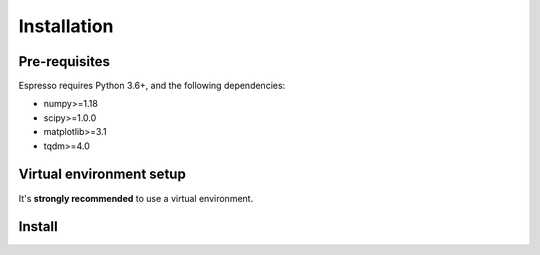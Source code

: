 ============
Installation
============

Pre-requisites
--------------

Espresso requires Python 3.6+, and the following dependencies:

- numpy>=1.18
- scipy>=1.0.0
- matplotlib>=3.1
- tqdm>=4.0


Virtual environment setup
-------------------------

It's **strongly recommended** to use a virtual environment.

.. tabbed:: venv

  Ensure you have `python>=3.6`.

  To create:

  .. code-block:: console

    python -m venv <path-to-new-env>/esp_env

  To activate:
  
  .. code-block:: console

    source <path-to-new-env>/esp_env/bin/activate

  To exit:
  
  .. code-block:: console

    deactivate

  To remove:

  .. code-block:: console

    rm -rf <path-to-new-env>/esp_env

.. tabbed:: virtualenv

  To create:

  .. code-block:: console

    virtualenv <path-to-new-env>/esp_env -p=3.10

  To activate:

  .. code-block:: console

    source <path-to-new-env>/esp_env/bin/activate

  To exit:

  .. code-block:: console

    deactivate

  To remove:

  .. code-block:: console

    rm -rf <path-to-new-env>/esp_env

.. tabbed:: conda / mamba

  To create:

  .. code-block:: console

    conda create -n esp_env python=3.10

  To activate:

  .. code-block:: console

    conda activate esp_env

  To exit:

  .. code-block:: console

    conda deactivate

  To remove:
  
  .. code-block:: console

    conda env remove -n esp_env


Install
-------

.. tabbed:: PyPI

  .. code-block:: console
    
    pip install cofi-espresso

.. tabbed:: conda-forge

  Uploading to conda-forge is still work in progress. 
  
  It won't be long!

.. tabbed:: from source

  If you'd like to build from source, clone the repository

  .. code-block:: console

    git clone https://github.com/inlab-geo/espresso.git
    cd espresso

  And use either one of the following command to install

  .. code-block:: console

    pip install .         # library will be copied over to site-packages
    pip install -e .      # developer mode, library will be symbol linked to site-packages
